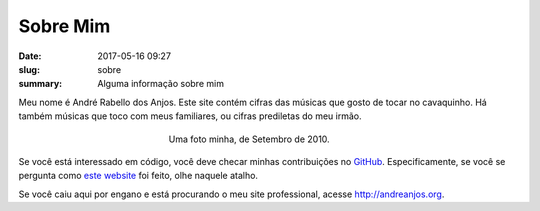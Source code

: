Sobre Mim
---------

:date: 2017-05-16 09:27
:slug: sobre
:summary: Alguma informação sobre mim


Meu nome é André Rabello dos Anjos. Este site contém cifras das músicas que
gosto de tocar no cavaquinho. Há também músicas que toco com meus familiares,
ou cifras prediletas do meu irmão.

.. figure:: {filename}/images/sobre/andreanjos-at-atlas.jpg
   :width: 90 %
   :figwidth: 40 %
   :align: center
   :alt: André, Setembro de 2010

   Uma foto minha, de Setembro de 2010.


Se você está interessado em código, você deve checar minhas contribuições no
GitHub_. Especificamente, se você se pergunta como `este website`_ foi feito,
olhe naquele atalho.

Se você caiu aqui por engano e está procurando o meu site professional, acesse
http://andreanjos.org.


.. Place your references here
.. _github: https://github.com/anjos
.. _este website: http://github.com/anjos/chords
